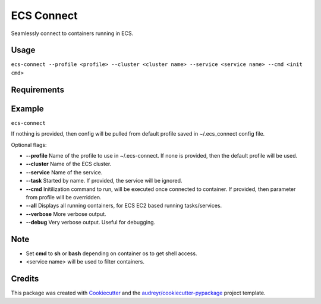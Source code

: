 ===========
ECS Connect
===========


.. image:: https://img.shields.io/pypi/v/ecs_connect.svg
        :target: https://pypi.python.org/pypi/ecs_connect

.. image:: https://img.shields.io/travis/saurabhjambhule/ecs_connect.svg
        :target: https://travis-ci.com/saurabhjambhule/ecs_connect




Seamlessly connect to containers running in ECS.


Usage
--------
``ecs-connect --profile <profile> --cluster <cluster name> --service <service name> --cmd <init cmd>``


Requirements
--------


Example
--------
``ecs-connect``

If nothing is provided, then config will be pulled from default profile saved in ~/.ecs_connect config file.

Optional flags:

* **--profile** Name of the profile to use in ~/.ecs-connect. If none is provided, then the default profile will be used.
* **--cluster** Name of the ECS cluster.
* **--service** Name of the service.
* **--task** Started by name. If provided, the service will be ignored.
* **--cmd** Initilization command to run, will be executed once connected to container. If provided, then parameter from profile will be overridden.
* **--all** Displays all running containers, for ECS EC2 based running tasks/services.
* **--verbose** More verbose output.
* **--debug** Very verbose output. Useful for debugging.


Note
--------

* Set **cmd** to **sh** or **bash** depending on container os to get shell access.
* <service name> will be used to filter containers.

Credits
-------

This package was created with Cookiecutter_ and the `audreyr/cookiecutter-pypackage`_ project template.

.. _Cookiecutter: https://github.com/audreyr/cookiecutter
.. _`audreyr/cookiecutter-pypackage`: https://github.com/audreyr/cookiecutter-pypackage
